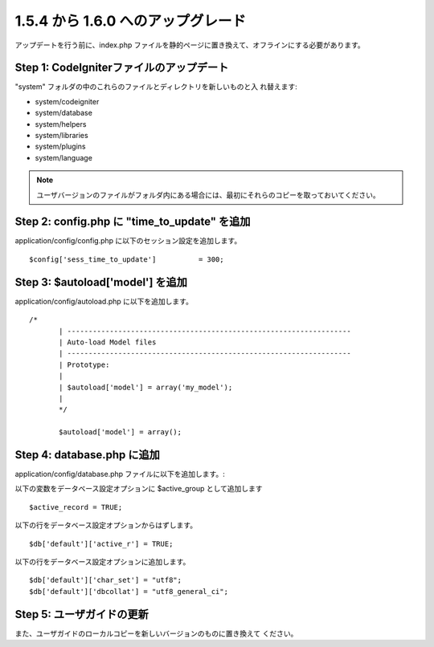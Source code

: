 ###################################
1.5.4 から 1.6.0 へのアップグレード
###################################

アップデートを行う前に、index.php
ファイルを静的ページに置き換えて、オフラインにする必要があります。



Step 1: CodeIgniterファイルのアップデート
=========================================

"system" フォルダの中のこれらのファイルとディレクトリを新しいものと入
れ替えます:


-  system/codeigniter
-  system/database
-  system/helpers
-  system/libraries
-  system/plugins
-  system/language


.. note:: ユーザバージョンのファイルがフォルダ内にある場合には、最初にそれらのコピーを取っておいてください。



Step 2: config.php に "time_to_update" を追加
=============================================

application/config/config.php に以下のセッション設定を追加します。


::

	$config['sess_time_to_update'] 		= 300;




Step 3: $autoload['model'] を追加
=================================

application/config/autoload.php に以下を追加します。


::

	 /*
		| -------------------------------------------------------------------
		| Auto-load Model files
		| -------------------------------------------------------------------
		| Prototype:
		|
		| $autoload['model'] = array('my_model');
		|
		*/
		
		$autoload['model'] = array();




Step 4: database.php に追加
===========================

application/config/database.php ファイルに以下を追加します。:

以下の変数をデータベース設定オプションに $active_group
として追加します


::

	$active_record = TRUE;



以下の行をデータベース設定オプションからはずします。


::

	$db['default']['active_r'] = TRUE;



以下の行をデータベース設定オプションに追加します。


::

	$db['default']['char_set'] = "utf8";
	$db['default']['dbcollat'] = "utf8_general_ci";





Step 5: ユーザガイドの更新
==========================

また、ユーザガイドのローカルコピーを新しいバージョンのものに置き換えて
ください。

